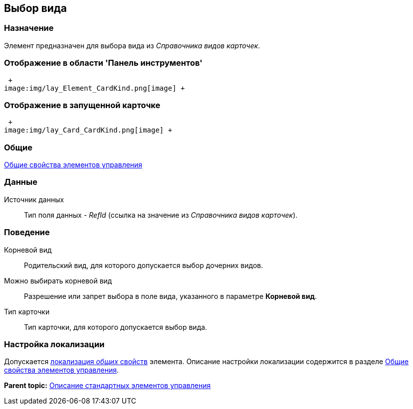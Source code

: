 [[ariaid-title1]]
== Выбор вида

=== Назначение

Элемент предназначен для выбора вида из [.dfn .term]_Справочника видов карточек_.

=== Отображение в области 'Панель инструментов'

 +
image:img/lay_Element_CardKind.png[image] +

=== Отображение в запущенной карточке

 +
image:img/lay_Card_CardKind.png[image] +

=== Общие

xref:lay_Elements_general.adoc[Общие свойства элементов управления]

=== Данные

Источник данных::
  Тип поля данных - [.dfn .term]_RefId_ (ссылка на значение из [.dfn .term]_Справочника видов карточек_).

=== Поведение

Корневой вид::
  Родительский вид, для которого допускается выбор дочерних видов.
Можно выбирать корневой вид::
  Разрешение или запрет выбора в поле вида, указанного в параметре [.keyword]*Корневой вид*.
Тип карточки::
  Тип карточки, для которого допускается выбор вида.

=== Настройка локализации

[.ph]#Допускается xref:lay_Locale_common_element_properties.html[локализация [.dfn .term]_общих_ свойств] элемента. Описание настройки локализации содержится в разделе link:lay_Elements_general.adoc[Общие свойства элементов управления].#

*Parent topic:* xref:../pages/lay_Control_elements.adoc[Описание стандартных элементов управления]
